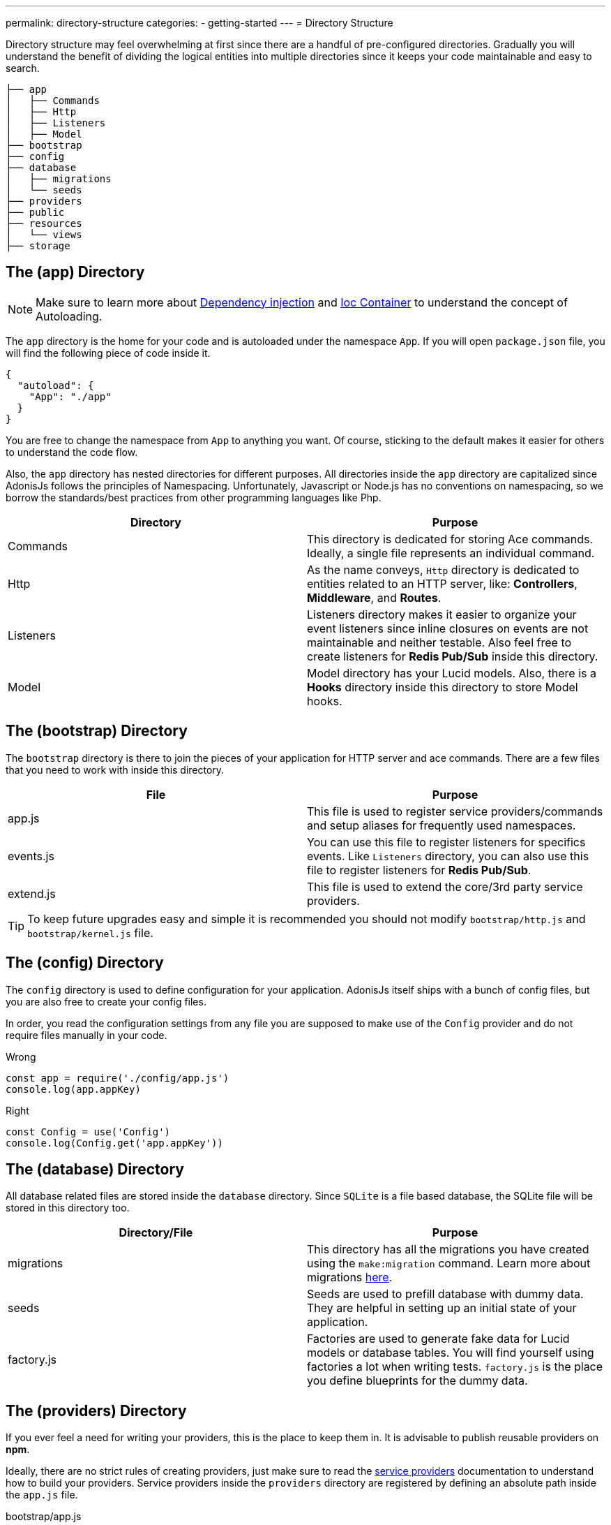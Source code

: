 ---
permalink: directory-structure
categories:
- getting-started
---
= Directory Structure

toc::[]

Directory structure may feel overwhelming at first since there are a handful of pre-configured directories. Gradually you will understand the benefit of dividing the logical entities into multiple directories since it keeps your code maintainable and easy to search.

[source, bash]
----
├── app
│   ├── Commands
│   ├── Http
│   ├── Listeners
│   ├── Model
├── bootstrap
├── config
├── database
│   ├── migrations
│   └── seeds
├── providers
├── public
├── resources
│   └── views
├── storage
----

== The (app) Directory

NOTE: Make sure to learn more about link:dependency-injection[Dependency injection] and link:ioc-container[Ioc Container] to understand the concept of Autoloading.

The `app` directory is the home for your code and is autoloaded under the namespace `App`. If you will open `package.json` file, you will find the following piece of code inside it.

[source, json]
----
{
  "autoload": {
    "App": "./app"
  }
}
----

You are free to change the namespace from `App` to anything you want. Of course, sticking to the default makes it easier for others to understand the code flow.

Also, the `app` directory has nested directories for different purposes. All directories inside the `app` directory are capitalized since AdonisJs follows the principles of Namespacing. Unfortunately, Javascript or Node.js has no conventions on namespacing, so we borrow the standards/best practices from other programming languages like Php.

[options="header"]
|====
| Directory | Purpose
| Commands | This directory is dedicated for storing Ace commands. Ideally, a single file represents an individual command.
| Http | As the name conveys, `Http` directory is dedicated to entities related to an HTTP server, like: *Controllers*, *Middleware*, and *Routes*.
| Listeners | Listeners directory makes it easier to organize your event listeners since inline closures on events are not maintainable and neither testable. Also feel free to create listeners for *Redis Pub/Sub* inside this directory.
| Model | Model directory has your Lucid models. Also, there is a *Hooks* directory inside this directory to store Model hooks.
|====

== The (bootstrap) Directory

The `bootstrap` directory is there to join the pieces of your application for HTTP server and ace commands. There are a few files that you need to work with inside this directory.

[options="header"]
|====
| File | Purpose
| app.js | This file is used to register service providers/commands and setup aliases for frequently used namespaces.
| events.js | You can use this file to register listeners for specifics events. Like `Listeners` directory, you can also use this file to register listeners for *Redis Pub/Sub*.
| extend.js | This file is used to extend the core/3rd party service providers.
|====

TIP: To keep future upgrades easy and simple it is recommended you should not modify `bootstrap/http.js` and `bootstrap/kernel.js` file.

== The (config) Directory
The `config` directory is used to define configuration for your application. AdonisJs itself ships with a bunch of config files, but you are also free to create your config files.

In order, you read the configuration settings from any file you are supposed to make use of the `Config` provider and do not require files manually in your code.

.Wrong
[source, javascript]
----
const app = require('./config/app.js')
console.log(app.appKey)
----

.Right
[source, javascript]
----
const Config = use('Config')
console.log(Config.get('app.appKey'))
----

== The (database) Directory
All database related files are stored inside the `database` directory. Since `SQLite` is a file based database, the SQLite file will be stored in this directory too.

[options="header"]
|====
| Directory/File | Purpose
| migrations | This directory has all the migrations you have created using the `make:migration` command. Learn more about migrations link:migrations[here].
| seeds | Seeds are used to prefill database with dummy data. They are helpful in setting up an initial state of your application.
| factory.js | Factories are used to generate fake data for Lucid models or database tables. You will find yourself using factories a lot when writing tests. `factory.js` is the place you define blueprints for the dummy data.
|====

== The (providers) Directory
If you ever feel a need for writing your providers, this is the place to keep them in. It is advisable to publish reusable providers on *npm*.

Ideally, there are no strict rules of creating providers, just make sure to read the link:service-providers[service providers] documentation to understand how to build your providers. Service providers inside the `providers` directory are registered by defining an absolute path inside the `app.js` file.

[source, javascript]
.bootstrap/app.js
----
const path = require('path')

const providers = [
  path.join(__dirname, '../providers/MyAwesomeProvider')
]
----

== The (public) Directory
As the name suggests the `public` directory is used to serve static assets over HTTP. The path `/public` is not required when referencing files from this directory. For example:

.public/style.css
[source, html]
----
<link rel="stylesheet" href="/style.css" />
----

== The (resources) Directory
The `resources` directory is there to store presentational files for your application. Nunjucks `views` are also stored in this directory, and you are free to create additional directories for storing *Sass*/*Less* or any frontend build related files.

[options="header"]
|====
| Directory | Purpose
| views | Nunjucks views are stored inside this directory. Feel free to create additional directories inside `views` for creating *partials* or *layouts*.
|====

== The (storage) Directory
Application logs and sessions are stored inside `storage` directory. Think of it as a temporary storage for your application. Also, this directory is added to the `.gitignore`, so that your development related logs/sessions are not committed to version control providers like Github or Bitbucket.

